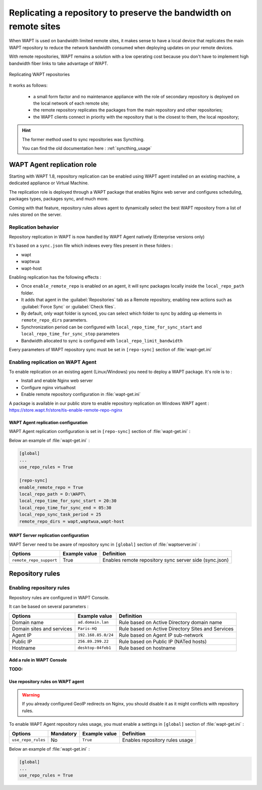 .. Reminder for header structure :
   Niveau 1 : ====================
   Niveau 2 : --------------------
   Niveau 3 : ++++++++++++++++++++
   Niveau 4 : """"""""""""""""""""
   Niveau 5 : ^^^^^^^^^^^^^^^^^^^^

.. meta::
  :description: Replicating a repository to preserve the bandwidth
                on remote sites
  :keywords: multiple repository, WAPT, replication, replicate,
             bandwidth, Syncthing

.. _replication_usage:

Replicating a repository to preserve the bandwidth on remote sites
==================================================================

When WAPT is used on bandwidth limited remote sites, it makes sense to have
a local device that replicates the main WAPT repository to reduce
the network bandwidth consumed when deploying updates on your remote devices.

With remote repositories, WAPT remains a solution with a low operating cost
because you don't have to implement high bandwidth
fiber links to take advantage of WAPT.

.. figure:: replication_diagram.png
    :align: center
    :alt: Replicating WAPT repositories

    Replicating WAPT repositories

It works as follows:

  * a small form factor and no maintenance appliance with the role
    of secondary repository is deployed on the local network
    of each remote site;

  * the remote repository replicates the packages from the main repository
    and other repositories;

  * the WAPT clients connect in priority with the repository
    that is the closest to them, the local repository;


.. hint::

  The former method used to sync repositories was Syncthing. 
  
  You can find the old documentation here : :ref:`syncthing_usage`


WAPT Agent replication role
---------------------------

Starting with WAPT 1.8, repository replication can be enabled using WAPT agent installed on an existing machine, a dedicated appliance or Virtual Machine.

The replication role is deployed through a WAPT package that enables Nginx web server and configures scheduling, packages types, packages sync, and much more.

Coming with that feature, repository rules allows agent to dynamically select the best WAPT repository from a list of rules stored on the server.

Replication behavior
++++++++++++++++++++

Repository replication in WAPT is now handled by WAPT Agent natively (Enterprise versions only)

It's based on a ``sync.json`` file which indexes every files present in these folders :

* wapt
* waptwua
* wapt-host

Enabling replication has the following effects :

* Once ``enable_remote_repo`` is enabled on an agent, it will sync packages locally inside the ``local_repo_path`` folder.
* It adds that agent in the :guilabel:`Repositories` tab as a Remote repository, enabling new actions such as :guilabel:`Force Sync` or :guilabel:`Check files`.
* By default, only wapt folder is synced, you can select which folder to sync by adding up elements in ``remote_repo_dirs`` parameters.
* Synchronization period can be configured with ``local_repo_time_for_sync_start`` and ``local_repo_time_for_sync_stop`` parameters
* Bandwidth allocated to sync is configured with ``local_repo_limit_bandwidth``

Every parameters of WAPT repository sync must be set in ``[repo-sync]`` section of :file:`wapt-get.ini`


Enabling replication on WAPT Agent 
++++++++++++++++++++++++++++++++++

To enable replication on an existing agent (Linux/Windows) you need to deploy a WAPT package. It's role is to :

* Install and enable Nginx web server
* Configure nginx virtualhost
* Enable remote repository configuration in :file:`wapt-get.ini`

A package is available in our public store to enable repository replication on Windows WAPT agent : https://store.wapt.fr/store/tis-enable-remote-repo-nginx


WAPT Agent replication configuration
""""""""""""""""""""""""""""""""""""

WAPT Agent replication configuration is set in ``[repo-sync]`` section of :file:`wapt-get.ini` :

==================================== ======================= =========================== ====================================================================================
Options                              Mandatory               Example value               Definition
==================================== ======================= =========================== ====================================================================================
``enable_remote_repo``               Yes                     ``True``                    Enables remote repository sync connections.

``local_repo_path``                  Yes                     ``/var/www/``               Set local packages root repository path 

``local_repo_time_for_sync_start``   No                      ``22:30``                   Set sync start time (HH:MM / 24h format)

``local_repo_time_for_sync_end``    No                      ``05:30``                   Set sync stop time (HH:MM / 24h format)

``local_repo_sync_task_period``      No                      ``25``                      Set sync period (minutes)

``local_repo_limit_bandwidth``       No                      ``2``                       Set sync allowed bandwidth (Mbits/s)

``remote_repo_dirs``                 No                      ``wapt,waptwua,wapt-host``  Set synced folders (default: wapt,waptwua)
==================================== ======================= =========================== ====================================================================================

Below an example of :file:`wapt-get.ini` :

.. code::

  [global]
  ...
  use_repo_rules = True

  [repo-sync]
  enable_remote_repo = True
  local_repo_path = D:\WAPT\
  local_repo_time_for_sync_start = 20:30
  local_repo_time_for_sync_end = 05:30
  local_repo_sync_task_period = 25
  remote_repo_dirs = wapt,waptwua,wapt-host



WAPT Server replication configuration
"""""""""""""""""""""""""""""""""""""

WAPT Server need to be aware of repository sync in ``[global]`` section of :file:`waptserver.ini` :

==================================== ======================= ======================================================
Options                              Example value           Definition
==================================== ======================= ======================================================
``remote_repo_support``              True                    Enables remote repository sync server side (sync.json)
==================================== ======================= ======================================================


Repository rules
---------------------------

Enabling repository rules
+++++++++++++++++++++++++

Repository rules are configured in WAPT Console.

It can be based on several parameters :

==================================== =========================== ====================================================================================
Options                              Example value               Definition
==================================== =========================== ====================================================================================
Domain name                          ``ad.domain.lan``           Rule based on Active Directory domain name 
Domain sites and services            ``Paris-HQ``                Rule based on Active Directory Sites and Services
Agent IP                             ``192.168.85.0/24``         Rule based on Agent IP sub-network
Public IP                            ``256.89.299.22``           Rule based on Public IP (NATed hosts)
Hostname                             ``desktop-04feb1``          Rule based on hostname
==================================== =========================== ====================================================================================

Add a rule in WAPT Console
"""""""""""""""""""""""""""

:TODO:


Use repository rules on WAPT agent
""""""""""""""""""""""""""""""""""

.. warning::

  If you already configured GeoIP redirects on Nginx, you should disable it as it might conflicts with repository rules.
  

To enable WAPT Agent repository rules usage, you must enable a settings in ``[global]`` section of :file:`wapt-get.ini` :

==================================== ======================= =========================== ====================================================================================
Options                              Mandatory               Example value               Definition
==================================== ======================= =========================== ====================================================================================
``use_repo_rules``                   No                      ``True``                    Enables repository rules usage
==================================== ======================= =========================== ====================================================================================

Below an example of :file:`wapt-get.ini` :

.. code::

  [global]
  ...
  use_repo_rules = True